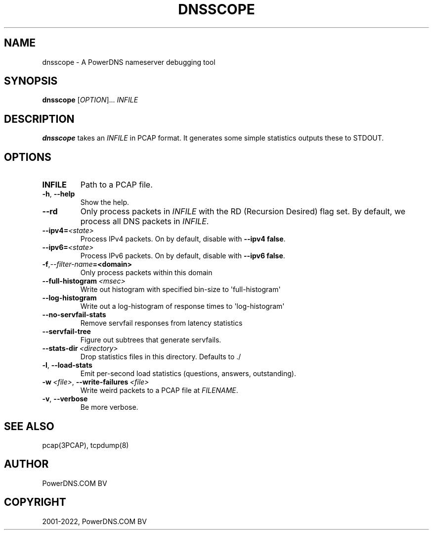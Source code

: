 .\" Man page generated from reStructuredText.
.
.
.nr rst2man-indent-level 0
.
.de1 rstReportMargin
\\$1 \\n[an-margin]
level \\n[rst2man-indent-level]
level margin: \\n[rst2man-indent\\n[rst2man-indent-level]]
-
\\n[rst2man-indent0]
\\n[rst2man-indent1]
\\n[rst2man-indent2]
..
.de1 INDENT
.\" .rstReportMargin pre:
. RS \\$1
. nr rst2man-indent\\n[rst2man-indent-level] \\n[an-margin]
. nr rst2man-indent-level +1
.\" .rstReportMargin post:
..
.de UNINDENT
. RE
.\" indent \\n[an-margin]
.\" old: \\n[rst2man-indent\\n[rst2man-indent-level]]
.nr rst2man-indent-level -1
.\" new: \\n[rst2man-indent\\n[rst2man-indent-level]]
.in \\n[rst2man-indent\\n[rst2man-indent-level]]u
..
.TH "DNSSCOPE" "1" "Mar 21, 2022" "" "PowerDNS Authoritative Server"
.SH NAME
dnsscope \- A PowerDNS nameserver debugging tool
.SH SYNOPSIS
.sp
\fBdnsscope\fP [\fIOPTION\fP]... \fIINFILE\fP
.SH DESCRIPTION
.sp
\fBdnsscope\fP takes an \fIINFILE\fP in PCAP format. It generates some simple
statistics outputs these to STDOUT.
.SH OPTIONS
.INDENT 0.0
.TP
.B INFILE
Path to a PCAP file.
.UNINDENT
.INDENT 0.0
.TP
.B  \-h\fP,\fB  \-\-help
Show the help.
.TP
.B  \-\-rd
Only process packets in \fIINFILE\fP with the RD (Recursion Desired)
flag set. By default, we process all DNS packets in \fIINFILE\fP\&.
.TP
.BI \-\-ipv4\fB= <state>
Process IPv4 packets. On by default, disable with \fB\-\-ipv4 false\fP\&.
.TP
.BI \-\-ipv6\fB= <state>
Process IPv6 packets. On by default, disable with \fB\-\-ipv6 false\fP\&.
.TP
.BI \-f\fP,\fB  \-\-filter\-name\fB= <domain>
Only process packets within this domain
.TP
.BI \-\-full\-histogram \ <msec>
Write out histogram with specified bin\-size to \(aqfull\-histogram\(aq
.TP
.B  \-\-log\-histogram
Write out a log\-histogram of response times to \(aqlog\-histogram\(aq
.TP
.B  \-\-no\-servfail\-stats
Remove servfail responses from latency statistics
.TP
.B  \-\-servfail\-tree
Figure out subtrees that generate servfails.
.TP
.BI \-\-stats\-dir \ <directory>
Drop statistics files in this directory. Defaults to ./
.TP
.B  \-l\fP,\fB  \-\-load\-stats
Emit per\-second load statistics (questions, answers, outstanding).
.TP
.BI \-w \ <file>\fR,\fB \ \-\-write\-failures \ <file>
Write weird packets to a PCAP file at \fIFILENAME\fP\&.
.TP
.B  \-v\fP,\fB  \-\-verbose
Be more verbose.
.UNINDENT
.SH SEE ALSO
.sp
pcap(3PCAP), tcpdump(8)
.SH AUTHOR
PowerDNS.COM BV
.SH COPYRIGHT
2001-2022, PowerDNS.COM BV
.\" Generated by docutils manpage writer.
.
